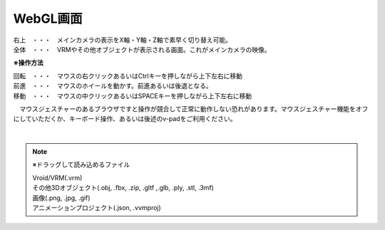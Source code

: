 .. index:: WebGL画面（画面の構成）

###############
WebGL画面
###############

.. image:: ../img/screen_webgl.png
    :align: center


| 右上　・・・　メインカメラの表示をX軸・Y軸・Z軸で素早く切り替え可能。
| 全体　・・・　VRMやその他オブジェクトが表示される画面。これがメインカメラの映像。


.. index:: 操作方法（画面の構成）

**※操作方法**


| 回転　・・・　マウスの右クリックあるいはCtrlキーを押しながら上下左右に移動
| 前進　・・・　マウスのホイールを動かす。前進あるいは後退となる。
| 移動　・・・　マウスの中クリックあるいはSPACEキーを押しながら上下左右に移動


　マウスジェスチャーのあるブラウザですと操作が競合して正常に動作しない恐れがあります。マウスジェスチャー機能をオフにしていただくか、キーボード操作、あるいは後述のv-padをご利用ください。

|

.. index:: ドラッグして読み込めるファイル

.. note:: 
    ※ドラッグして読み込めるファイル

    | Vroid/VRM(.vrm)
    | その他3Dオブジェクト(.obj, .fbx, .zip, .gltf ,.glb, .ply, .stl, .3mf)
    | 画像(.png, .jpg, .gif)
    | アニメーションプロジェクト(.json, .vvmproj)

